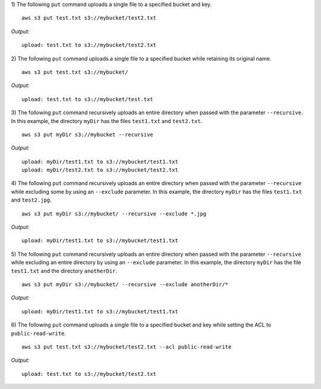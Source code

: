 1) The following ``put`` command uploads a single file to a specified
bucket and key.
::

    aws s3 put test.txt s3://mybucket/test2.txt

*Output:*
::

    upload: test.txt to s3://mybucket/test2.txt

2) The following ``put`` command uploads a single file to a specified bucket
while retaining its original name.
::

    aws s3 put test.txt s3://mybucket/

*Output:*
::

    upload: test.txt to s3://mybucket/test.txt

3) The following ``put`` command recursively uploads an entire directory when
passed with the parameter ``--recursive``.  In this example, the directory
``myDir`` has the files ``test1.txt`` and ``test2.txt``.
::

    aws s3 put myDir s3://mybucket --recursive

*Output:*
::
    
    upload: myDir/test1.txt to s3://mybucket/test1.txt
    upload: myDir/test2.txt to s3://mybucket/test2.txt

4) The following ``put`` command recursively uploads an entire directory when
passed with the parameter ``--recursive`` while excluding some by using an
``--exclude`` parameter.  In this example, the directory ``myDir`` has the
files ``test1.txt`` and ``test2.jpg``.
::

    aws s3 put myDir s3://mybucket/ --recursive --exclude *.jpg

*Output:*
::
    
    upload: myDir/test1.txt to s3://mybucket/test1.txt

5) The following ``put`` command recursively uploads an entire directory
when passed with the parameter ``--recursive`` while excluding an entire
directory by using an ``--exclude`` parameter.  In this example, the
directory ``myDir`` has the file ``test1.txt`` and the directory
``anotherDir``.
::

    aws s3 put myDir s3://mybucket/ --recursive --exclude anotherDir/*

*Output:*
::
    
    upload: myDir/test1.txt to s3://mybucket/test1.txt


6) The following ``put`` command uploads a single file to a specified bucket
and key while setting the ACL to ``public-read-write``.
::

    aws s3 put test.txt s3://mybucket/test2.txt --acl public-read-write

*Output:*
::

    upload: test.txt to s3://mybucket/test2.txt
